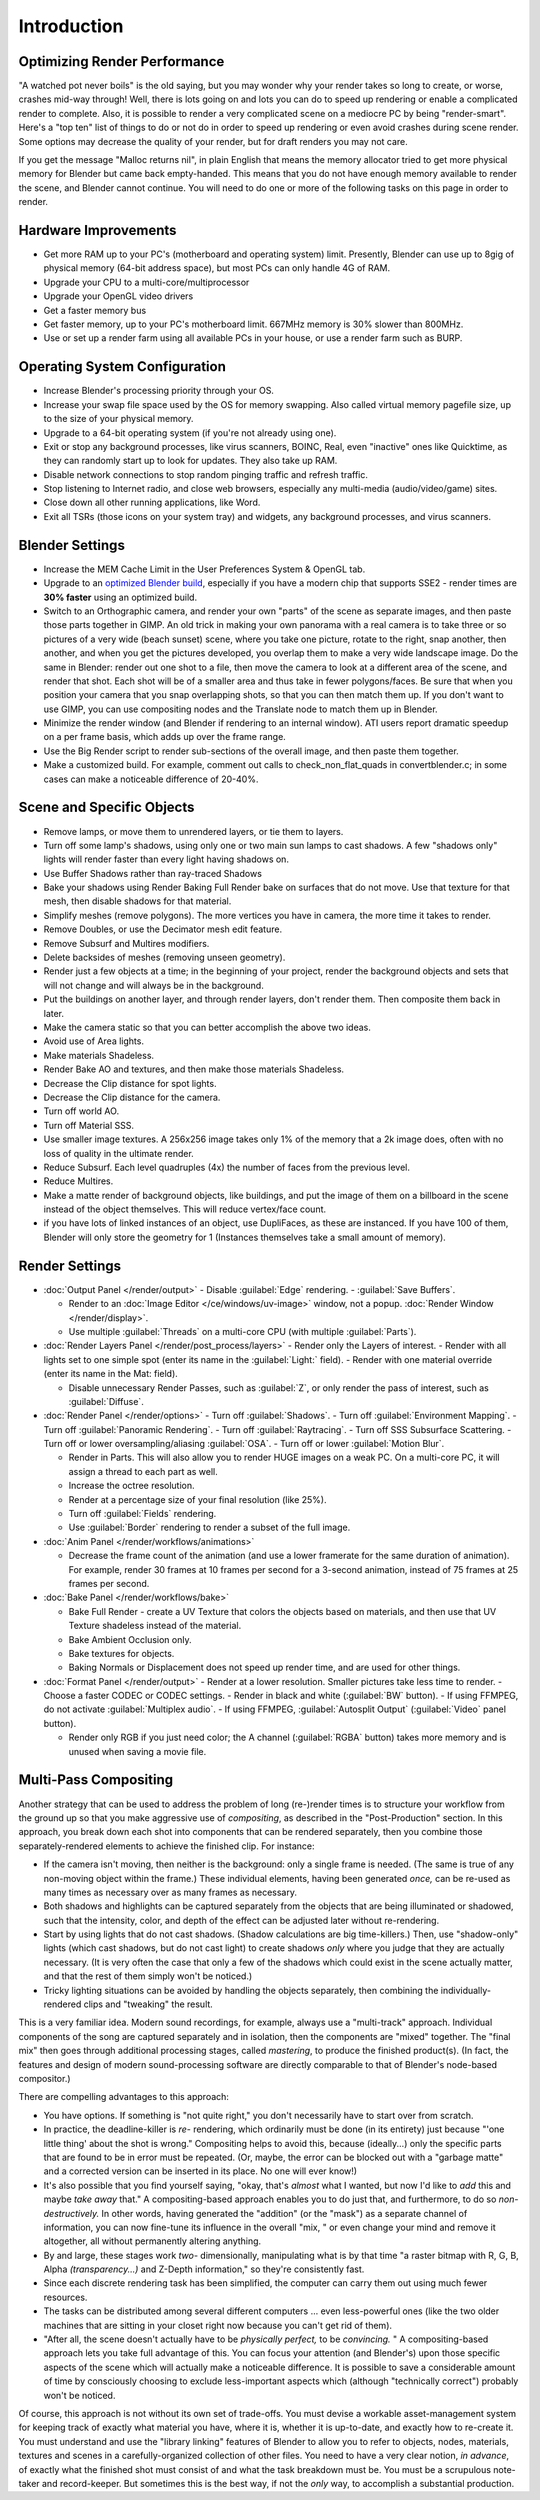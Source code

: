 
Introduction
************

Optimizing Render Performance
=============================

"A watched pot never boils" is the old saying, but you may wonder why your render takes so long to create,
or worse, crashes mid-way through!
Well, there is lots going on and lots you can do to speed up rendering or enable a complicated render to complete.
Also, it is possible to render a very complicated scene on a mediocre PC by being "render-smart".
Here's a "top ten" list of things to do or not do in order to speed up
rendering or even avoid crashes during scene render.
Some options may decrease the quality of your render, but for draft renders you may not care.

If you get the message "Malloc returns nil", in plain English that means the memory allocator
tried to get more physical memory for Blender but came back empty-handed.
This means that you do not have enough memory available to render the scene,
and Blender cannot continue.
You will need to do one or more of the following tasks on this page in order to render.

Hardware Improvements
=====================

- Get more RAM up to your PC's (motherboard and operating system) limit. Presently, Blender can use up to 8gig
  of physical memory (64-bit address space), but most PCs can only handle 4G of RAM.
- Upgrade your CPU to a multi-core/multiprocessor
- Upgrade your OpenGL video drivers
- Get a faster memory bus
- Get faster memory, up to your PC's motherboard limit. 667MHz memory is 30% slower than 800MHz.
- Use or set up a render farm using all available PCs in your house, or use a render farm such as BURP.


Operating System Configuration
==============================

- Increase Blender's processing priority through your OS.
- Increase your swap file space used by the OS for memory swapping. Also called virtual memory pagefile size,
  up to the size of your physical memory.
- Upgrade to a 64-bit operating system (if you're not already using one).
- Exit or stop any background processes, like virus scanners, BOINC, Real, even "inactive" ones like Quicktime,
  as they can randomly start up to look for updates. They also take up RAM.
- Disable network connections to stop random pinging traffic and refresh traffic.
- Stop listening to Internet radio, and close web browsers, especially any multi-media (audio/video/game) sites.
- Close down all other running applications, like Word.
- Exit all TSRs (those icons on your system tray) and widgets, any background processes, and virus scanners.


Blender Settings
================

- Increase the MEM Cache Limit in the User Preferences System & OpenGL tab.
- Upgrade to an `optimized Blender build <http://www.graphicall.org>`__,
  especially if you have a modern chip that supports SSE2 - render times are **30% faster** using an optimized build.
- Switch to an Orthographic camera, and render your own "parts" of the scene as separate images,
  and then paste those parts together in GIMP.
  An old trick in making your own panorama with a real camera is to take three or so pictures of a very wide
  (beach sunset) scene, where you take one picture, rotate to the right, snap another, then another,
  and when you get the pictures developed, you overlap them to make a very wide landscape image.
  Do the same in Blender: render out one shot to a file,
  then move the camera to look at a different area of the scene, and render that shot.
  Each shot will be of a smaller area and thus take in fewer polygons/faces.
  Be sure that when you position your camera that you snap overlapping shots, so that you can then match them up.
  If you don't want to use GIMP, you can use compositing nodes and the Translate node to match them up in Blender.
- Minimize the render window (and Blender if rendering to an internal window).
  ATI users report dramatic speedup on a per frame basis, which adds up over the frame range.
- Use the Big Render script to render sub-sections of the overall image, and then paste them together.
- Make a customized build. For example, comment out calls to check_non_flat_quads in convertblender.c;
  in some cases can make a noticeable difference of 20-40%.


Scene and Specific Objects
==========================

- Remove lamps, or move them to unrendered layers, or tie them to layers.
- Turn off some lamp's shadows, using only one or two main sun lamps to cast shadows.
  A few "shadows only" lights will render faster than every light having shadows on.
- Use Buffer Shadows rather than ray-traced Shadows
- Bake your shadows using Render Baking Full Render bake on surfaces that do not move.
  Use that texture for that mesh, then disable shadows for that material.
- Simplify meshes (remove polygons). The more vertices you have in camera, the more time it takes to render.
- Remove Doubles, or use the Decimator mesh edit feature.
- Remove Subsurf and Multires modifiers.
- Delete backsides of meshes (removing unseen geometry).
- Render just a few objects at a time; in the beginning of your project,
  render the background objects and sets that will not change and will always be in the background.
- Put the buildings on another layer, and through render layers, don't render them. Then composite them back in later.
- Make the camera static so that you can better accomplish the above two ideas.
- Avoid use of Area lights.
- Make materials Shadeless.
- Render Bake AO and textures, and then make those materials Shadeless.
- Decrease the Clip distance for spot lights.
- Decrease the Clip distance for the camera.
- Turn off world AO.
- Turn off Material SSS.
- Use smaller image textures. A 256x256 image takes only 1% of the memory that a 2k image does,
  often with no loss of quality in the ultimate render.
- Reduce Subsurf. Each level quadruples (4x) the number of faces from the previous level.
- Reduce Multires.
- Make a matte render of background objects, like buildings,
  and put the image of them on a billboard in the scene instead of the object themselves.
  This will reduce vertex/face count.
- if you have lots of linked instances of an object, use DupliFaces, as these are instanced. If you have 100 of them,
  Blender will only store the geometry for 1 (Instances themselves take a small amount of memory).


Render Settings
===============

- :doc:`Output Panel </render/output>`
  - Disable :guilabel:`Edge` rendering.
  - :guilabel:`Save Buffers`.

  - Render to an :doc:`Image Editor </ce/windows/uv-image>` window,
    not a popup. :doc:`Render Window </render/display>`.
  - Use multiple :guilabel:`Threads` on a multi-core CPU (with multiple :guilabel:`Parts`).
- :doc:`Render Layers Panel </render/post_process/layers>`
  - Render only the Layers of interest.
  - Render with all lights set to one simple spot (enter its name in the :guilabel:`Light:` field).
  - Render with one material override (enter its name in the Mat: field).

  - Disable unnecessary Render Passes, such as :guilabel:`Z`,
    or only render the pass of interest, such as :guilabel:`Diffuse`.
- :doc:`Render Panel </render/options>`
  - Turn off :guilabel:`Shadows`.
  - Turn off :guilabel:`Environment Mapping`.
  - Turn off :guilabel:`Panoramic Rendering`.
  - Turn off :guilabel:`Raytracing`.
  - Turn off SSS Subsurface Scattering.
  - Turn off or lower oversampling/aliasing :guilabel:`OSA`.
  - Turn off or lower :guilabel:`Motion Blur`.

  - Render in Parts. This will also allow you to render HUGE images on a weak PC.
    On a multi-core PC, it will assign a thread to each part as well.
  - Increase the octree resolution.
  - Render at a percentage size of your final resolution (like 25%).
  - Turn off :guilabel:`Fields` rendering.
  - Use :guilabel:`Border` rendering to render a subset of the full image.
- :doc:`Anim Panel </render/workflows/animations>`

  - Decrease the frame count of the animation (and use a lower framerate for the same duration of animation).
    For example, render 30 frames at 10 frames per second for a 3-second animation,
    instead of 75 frames at 25 frames per second.
- :doc:`Bake Panel </render/workflows/bake>`

  - Bake Full Render - create a UV Texture that colors the objects based on materials,
    and then use that UV Texture shadeless instead of the material.
  - Bake Ambient Occlusion only.
  - Bake textures for objects.
  - Baking Normals or Displacement does not speed up render time, and are used for other things.
- :doc:`Format Panel </render/output>`
  - Render at a lower resolution. Smaller pictures take less time to render.
  - Choose a faster CODEC or CODEC settings.
  - Render in black and white (:guilabel:`BW` button).
  - If using FFMPEG, do not activate :guilabel:`Multiplex audio`.
  - If using FFMPEG, :guilabel:`Autosplit Output` (:guilabel:`Video` panel button).

  - Render only RGB if you just need color; the A channel (:guilabel:`RGBA` button)
    takes more memory and is unused when saving a movie file.


Multi-Pass Compositing
======================

Another strategy that can be used to address the problem of long (re-)render times is to
structure your workflow from the ground up so that you make aggressive use of *compositing*,
as described in the "Post-Production" section.  In this approach,
you break down each shot into components that can be rendered separately,
then you combine those separately-rendered elements to achieve the finished clip.
For instance:

- If the camera isn't moving, then neither is the background:  only a single frame is needed.
  (The same is true of any non-moving object within the frame.)  These individual elements,
  having been generated *once,* can be re-used as many times as necessary over as many frames as necessary.
- Both shadows and highlights can be captured separately from the objects that are being illuminated or shadowed,
  such that the intensity, color, and depth of the effect can be adjusted later without re-rendering.
- Start by using lights that do not cast shadows. (Shadow calculations are big time-killers.)  Then,
  use "shadow-only" lights (which cast shadows, but do not cast light)
  to create shadows *only* where you judge that they are actually necessary.
  (It is very often the case that only a few of the shadows which could exist in the scene actually matter,
  and that the rest of them simply won't be noticed.)
- Tricky lighting situations can be avoided by handling the objects separately,
  then combining the individually-rendered clips and "tweaking" the result.

This is a very familiar idea.  Modern sound recordings, for example,
always use a "multi-track" approach.
Individual components of the song are captured separately and in isolation,
then the components are "mixed" together.
The "final mix" then goes through additional processing stages, called *mastering*,
to produce the finished product(s).  (In fact, the features and design of modern
sound-processing software are directly comparable to that of Blender's node-based compositor.)

There are compelling advantages to this approach:

- You have options.  If something is "not quite right," you don't necessarily have to start over from scratch.
- In practice, the deadline-killer is *re-* rendering, which ordinarily must be done (in its entirety)
  just because "'one little thing' about the shot is wrong."  Compositing helps to avoid this, because (ideally...)
  only the specific parts that are found to be in error must be repeated. (Or, maybe,
  the error can be blocked out with a "garbage matte" and a corrected version can be inserted in its place.
  No one will ever know!)
- It's also possible that you find yourself saying, "okay, that's *almost* what I wanted, but now I'd like to *add*
  this and maybe *take away* that." A compositing-based approach enables you to do just that, and furthermore,
  to do so *non-destructively.* In other words, having generated the "addition" (or the "mask")
  as a separate channel of information, you can now fine-tune its influence in the overall "mix,
  " or even change your mind and remove it altogether, all without permanently altering anything.
- By and large, these stages work *two-* dimensionally, manipulating what is by that time "a raster bitmap with R, G,
  B, Alpha *(transparency...)* and Z-Depth information," so they're consistently fast.
- Since each discrete rendering task has been simplified, the computer can carry them out using much fewer resources.
- The tasks can be distributed among several different computers ... even less-powerful ones
  (like the two older machines that are sitting in your closet right now because you can't get rid of them).
- "After all, the scene doesn't actually have to be *physically perfect,* to be *convincing.* "
  A compositing-based approach lets you take full advantage of this.
  You can focus your attention (and Blender's)
  upon those specific aspects of the scene which will actually make a noticeable difference.
  It is possible to save a considerable amount of time by consciously choosing to exclude less-important aspects which
  (although "technically correct") probably won't be noticed.

Of course, this approach is not without its own set of trade-offs.  You must devise a workable
asset-management system for keeping track of exactly what material you have, where it is,
whether it is up-to-date, and exactly how to re-create it.  You must understand and use the
"library linking" features of Blender to allow you to refer to objects, nodes, materials,
textures and scenes in a carefully-organized collection of other files.
You need to have a very clear notion, *in advance*,
of exactly what the finished shot must consist of and what the task breakdown must be.
You must be a scrupulous note-taker and record-keeper.  But sometimes this is the best way,
if not the *only* way, to accomplish a substantial production.

